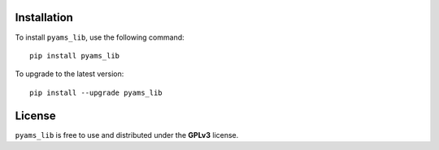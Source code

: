 .. _Installation-page:

Installation
============

To install ``pyams_lib``, use the following command::

    pip install pyams_lib

To upgrade to the latest version::

    pip install --upgrade pyams_lib


License
=======

``pyams_lib`` is free to use and distributed under the **GPLv3** license.
